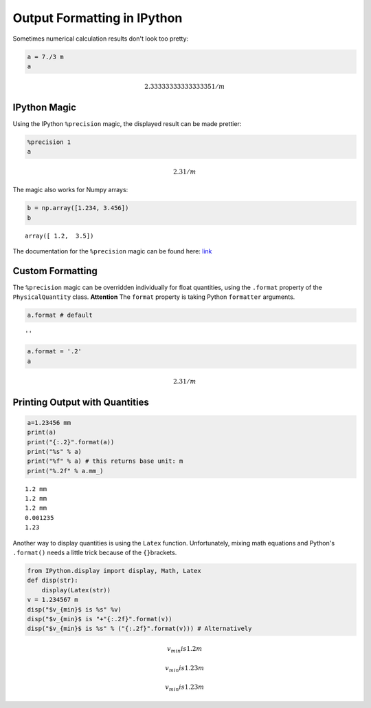 
Output Formatting in IPython
============================

Sometimes numerical calculation results don't look too pretty:

.. code:: python

    a = 7./3 m 
    a




.. math::

    2.3333333333333335 $1/m



IPython Magic
-------------

Using the IPython ``%precision`` magic, the displayed result can be made
prettier:

.. code:: python

    %precision 1
    a




.. math::

    2.3 $1/m



The magic also works for Numpy arrays:

.. code:: python

    b = np.array([1.234, 3.456])
    b




.. parsed-literal::

    array([ 1.2,  3.5])



The documentation for the ``%precision`` magic can be found here:
`link <http://ipython.org/ipython-doc/dev/api/generated/IPython.core.magics.basic.html#IPython.core.magics.basic.BasicMagics.precision>`__

Custom Formatting
-----------------

The ``%precision`` magic can be overridden individually for float
quantities, using the ``.format`` property of the ``PhysicalQuantity``
class. **Attention** The ``format`` property is taking Python
``formatter`` arguments.

.. code:: python

    a.format # default




.. parsed-literal::

    ''



.. code:: python

    a.format = '.2'
    a




.. math::

    2.3 $1/m



Printing Output with Quantities
-------------------------------

.. code:: python

    a=1.23456 mm
    print(a)
    print("{:.2}".format(a))
    print("%s" % a)
    print("%f" % a) # this returns base unit: m
    print("%.2f" % a.mm_)


.. parsed-literal::

    1.2 mm
    1.2 mm
    1.2 mm
    0.001235
    1.23


Another way to display quantities is using the ``Latex`` function.
Unfortunately, mixing math equations and Python's ``.format()`` needs a
little trick because of the ``{}``\ brackets.

.. code:: python

    from IPython.display import display, Math, Latex
    def disp(str):
        display(Latex(str))    
    v = 1.234567 m
    disp("$v_{min}$ is %s" %v)
    disp("$v_{min}$ is "+"{:.2f}".format(v))
    disp("$v_{min}$ is %s" % ("{:.2f}".format(v))) # Alternatively



.. math::

    v_{min}$ is 1.2 m



.. math::

    v_{min}$ is 1.23 m



.. math::

    v_{min}$ is 1.23 m

